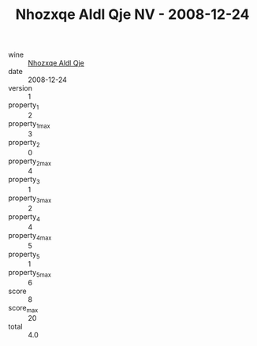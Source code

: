 :PROPERTIES:
:ID:                     f8ad9d0f-fa8d-459f-ba50-7871338d009f
:END:
#+TITLE: Nhozxqe Aldl Qje NV - 2008-12-24

- wine :: [[id:e97119cf-40ab-4c42-90cc-5762d6eb0613][Nhozxqe Aldl Qje]]
- date :: 2008-12-24
- version :: 1
- property_1 :: 2
- property_1_max :: 3
- property_2 :: 0
- property_2_max :: 4
- property_3 :: 1
- property_3_max :: 2
- property_4 :: 4
- property_4_max :: 5
- property_5 :: 1
- property_5_max :: 6
- score :: 8
- score_max :: 20
- total :: 4.0


